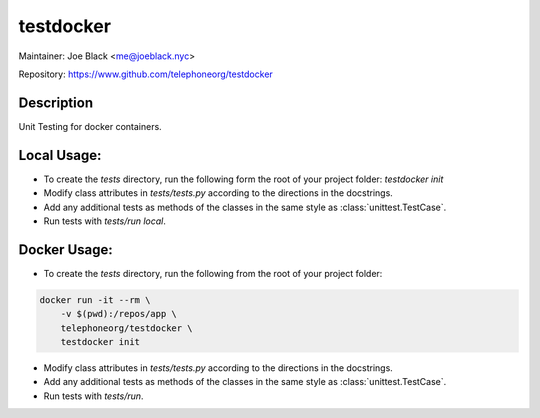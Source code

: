 testdocker
~~~~~~~~~~

Maintainer: Joe Black <me@joeblack.nyc>

Repository: https://www.github.com/telephoneorg/testdocker

Description
-----------

Unit Testing for docker containers.


Local Usage:
------

* To create the `tests` directory, run the following form the root of your
  project folder: `testdocker init`
* Modify class attributes in `tests/tests.py` according to the directions in
  the docstrings.
* Add any additional tests as methods of the classes in the same style as
  :class:`unittest.TestCase`.
* Run tests with `tests/run local`.


Docker Usage:
------

* To create the `tests` directory, run the following from the root of your
  project folder:
.. code-block:: bash

  docker run -it --rm \
      -v $(pwd):/repos/app \
      telephoneorg/testdocker \
      testdocker init

* Modify class attributes in `tests/tests.py` according to the directions in
  the docstrings.
* Add any additional tests as methods of the classes in the same style as
  :class:`unittest.TestCase`.
* Run tests with `tests/run`.
